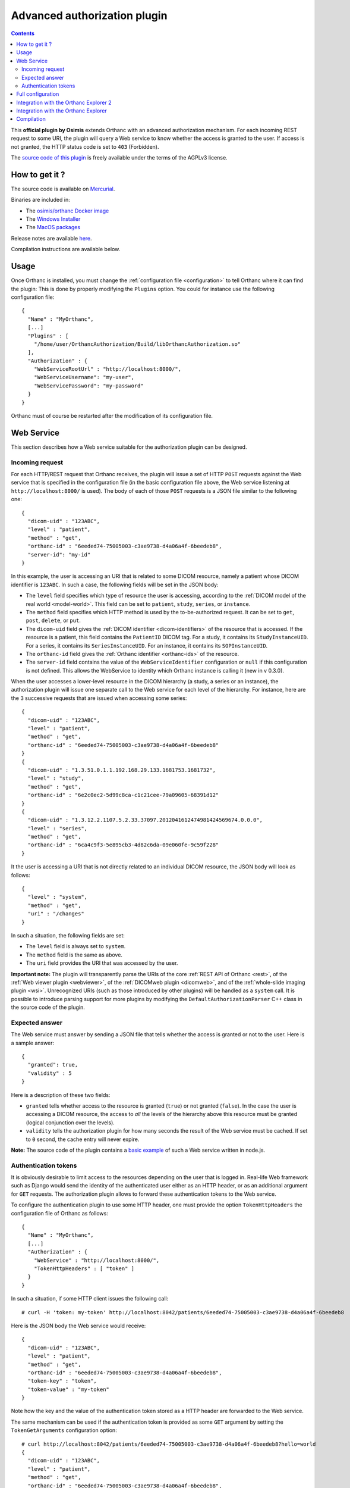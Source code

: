 .. _authorization:


Advanced authorization plugin
=============================

.. contents::

This **official plugin by Osimis** extends Orthanc with an advanced
authorization mechanism. For each incoming REST request to some URI,
the plugin will query a Web service to know whether the access is
granted to the user. If access is not granted, the HTTP status code is
set to ``403`` (Forbidden).

The `source code of this plugin
<https://hg.orthanc-server.com/orthanc-authorization/file/default>`__ is
freely available under the terms of the AGPLv3 license.


How to get it ?
---------------

The source code is available on `Mercurial <https://hg.orthanc-server.com/orthanc-authorization/>`__.

Binaries are included in:

- The `osimis/orthanc Docker image <https://hub.docker.com/r/osimis/orthanc>`__
- The `Windows Installer <https://www.orthanc-server.com/download-windows.php>`__
- The `MacOS packages <https://orthanc.osimis.io/osx/stable/orthancAndPluginsOSX.stable.zip>`__

Release notes are available `here <https://hg.orthanc-server.com/orthanc-authorization/file/tip/NEWS>`__.

Compilation instructions are available below.


Usage
-----

.. highlight:: json

Once Orthanc is installed, you must change the :ref:`configuration file
<configuration>` to tell Orthanc where it can find the plugin: This is
done by properly modifying the ``Plugins`` option. You could for
instance use the following configuration file::

  {
    "Name" : "MyOrthanc",
    [...]
    "Plugins" : [
      "/home/user/OrthancAuthorization/Build/libOrthancAuthorization.so"
    ],
    "Authorization" : {
      "WebServiceRootUrl" : "http://localhost:8000/",
      "WebServiceUsername": "my-user",
      "WebServicePassword": "my-password"
    }
  }

Orthanc must of course be restarted after the modification of its
configuration file.


Web Service
-----------

This section describes how a Web service suitable for the
authorization plugin can be designed.


Incoming request
^^^^^^^^^^^^^^^^

For each HTTP/REST request that Orthanc receives, the plugin will
issue a set of HTTP ``POST`` requests against the Web service that is
specified in the configuration file (in the basic configuration file
above, the Web service listening at ``http://localhost:8000/`` is
used). The body of each of those ``POST`` requests is a JSON file
similar to the following one::

  {
    "dicom-uid" : "123ABC",
    "level" : "patient",
    "method" : "get",
    "orthanc-id" : "6eeded74-75005003-c3ae9738-d4a06a4f-6beedeb8",
    "server-id": "my-id"
  }

In this example, the user is accessing an URI that is related to some
DICOM resource, namely a patient whose DICOM identifier is
``123ABC``. In such a case, the following fields will be set in the
JSON body:
 
* The ``level`` field specifies which type of resource the user is
  accessing, according to the :ref:`DICOM model of the real world
  <model-world>`. This field can be set to ``patient``, ``study``,
  ``series``, or ``instance``.
* The ``method`` field specifies which HTTP method is used by the
  to-be-authorized request. It can be set to ``get``, ``post``,
  ``delete``, or ``put``.
* The ``dicom-uid`` field gives the :ref:`DICOM identifier
  <dicom-identifiers>` of the resource that is accessed. If the
  resource is a patient, this field contains the ``PatientID`` DICOM
  tag. For a study, it contains its ``StudyInstanceUID``.  For a
  series, it contains its ``SeriesInstanceUID``. For an instance, it
  contains its ``SOPInstanceUID``.
* The ``orthanc-id`` field gives the :ref:`Orthanc identifier
  <orthanc-ids>` of the resource.
* The ``server-id`` field contains the value of the ``WebServiceIdentifier``
  configuration or ``null`` if this configuration is not defined.  This allows
  the WebService to identity which Orthanc instance is calling it (new in v 0.3.0).

When the user accesses a lower-level resource in the DICOM hierarchy
(a study, a series or an instance), the authorization plugin will
issue one separate call to the Web service for each level of the
hierarchy.  For instance, here are the 3 successive requests that are
issued when accessing some series::

  {
    "dicom-uid" : "123ABC",
    "level" : "patient",
    "method" : "get",
    "orthanc-id" : "6eeded74-75005003-c3ae9738-d4a06a4f-6beedeb8"
  }
  {
    "dicom-uid" : "1.3.51.0.1.1.192.168.29.133.1681753.1681732",
    "level" : "study",
    "method" : "get",
    "orthanc-id" : "6e2c0ec2-5d99c8ca-c1c21cee-79a09605-68391d12"
  }
  {
    "dicom-uid" : "1.3.12.2.1107.5.2.33.37097.2012041612474981424569674.0.0.0",
    "level" : "series",
    "method" : "get",
    "orthanc-id" : "6ca4c9f3-5e895cb3-4d82c6da-09e060fe-9c59f228"
  }

It the user is accessing a URI that is not directly related to an
individual DICOM resource, the JSON body will look as follows::
 
  {
    "level" : "system",
    "method" : "get",
    "uri" : "/changes"
  }

In such a situation, the following fields are set:

* The ``level`` field is always set to ``system``.
* The ``method`` field is the same as above.
* The ``uri`` field provides the URI that was accessed by the user.
  
**Important note:** The plugin will transparently parse the URIs of
the core :ref:`REST API of Orthanc <rest>`, of the :ref:`Web viewer
plugin <webviewer>`, of the :ref:`DICOMweb plugin <dicomweb>`, and of
the :ref:`whole-slide imaging plugin <wsi>`. Unrecognized URIs (such
as those introduced by other plugins) will be handled as a ``system``
call. It is possible to introduce parsing support for more plugins by
modifying the ``DefaultAuthorizationParser`` C++ class in the source
code of the plugin.
  

Expected answer
^^^^^^^^^^^^^^^

The Web service must answer by sending a JSON file that tells whether
the access is granted or not to the user. Here is a sample answer::

  {
    "granted": true,
    "validity" : 5
  }

Here is a description of these two fields:

* ``granted`` tells whether access to the resource is granted
  (``true``) or not granted (``false``). In the case the user is
  accessing a DICOM resource, the access to *all* the levels of the
  hierarchy above this resource must be granted (logical conjunction
  over the levels).
* ``validity`` tells the authorization plugin for how many seconds the
  result of the Web service must be cached. If set to ``0`` second,
  the cache entry will never expire.

**Note:** The source code of the plugin contains a `basic example
<https://hg.orthanc-server.com/orthanc-authorization/file/default/Resources/TestService.js>`__
of such a Web service written in node.js.


Authentication tokens
^^^^^^^^^^^^^^^^^^^^^

It is obviously desirable to limit access to the resources depending
on the user that is logged in. Real-life Web framework such as Django
would send the identity of the authenticated user either as an HTTP
header, or as an additional argument for ``GET`` requests. The
authorization plugin allows to forward these authentication tokens to
the Web service.

To configure the authentication plugin to use some HTTP header, one
must provide the option ``TokenHttpHeaders`` the configuration file of
Orthanc as follows::

  {
    "Name" : "MyOrthanc",
    [...]
    "Authorization" : {
      "WebService" : "http://localhost:8000/",
      "TokenHttpHeaders" : [ "token" ]
    }
  }

.. highlight:: text

In such a situation, if some HTTP client issues the following call::

  # curl -H 'token: my-token' http://localhost:8042/patients/6eeded74-75005003-c3ae9738-d4a06a4f-6beedeb8

.. highlight:: json

Here is the JSON body the Web service would receive::

  {
    "dicom-uid" : "123ABC",
    "level" : "patient",
    "method" : "get",
    "orthanc-id" : "6eeded74-75005003-c3ae9738-d4a06a4f-6beedeb8",
    "token-key" : "token",
    "token-value" : "my-token"
  }

.. highlight:: text

Note how the key and the value of the authentication token stored as a
HTTP header are forwarded to the Web service.

The same mechanism can be used if the authentication token is provided
as some ``GET`` argument by setting the ``TokenGetArguments``
configuration option::

  # curl http://localhost:8042/patients/6eeded74-75005003-c3ae9738-d4a06a4f-6beedeb8?hello=world
  {
    "dicom-uid" : "123ABC",
    "level" : "patient",
    "method" : "get",
    "orthanc-id" : "6eeded74-75005003-c3ae9738-d4a06a4f-6beedeb8",
    "token-key" : "token",
    "token-value" : "my-token"
  }

**Note 1:** It is allowed to provide a list of HTTP tokens or a list
of ``GET`` arguments in the configuration options. In this case, the
authorization plugin will loop over all the available authentication
tokens, until it finds one for which the access is granted (logical
disjunction over the authentication tokens).

**Note 2:** The cache entry that remembers whether some access was
granted in the past, depends on the value of the token.

**Note 3:** The support of authentication tokens provided as ``GET``
arguments requires a version of Orthanc that is above 1.2.1.


Full configuration
------------------

.. highlight:: json

The full list of configuration is available `here <https://hg.orthanc-server.com/orthanc-authorization/file/tip/Plugin/DefaultConfiguration.json>`__.

Here is the list of all the configuration options::

  {
      "Authorization" : {
          // The Base URL of the auth webservice.  This is an alias for all 3 next configurations:
          // // "WebServiceUserProfileUrl" : " ROOT /user/get-profile",
          // // "WebServiceTokenValidationUrl" : " ROOT /tokens/validate",
          // // "WebServiceTokenCreationBaseUrl" : " ROOT /tokens/",
          // // "WebServiceTokenDecoderUrl" : " ROOT /tokens/decode",
          // You should define it only if your auth webservice implements all 3 routes !
          // "WebServiceRootUrl" : "http://change-me:8000/",

          // The URL of the auth webservice route implementing user profile (optional)
          // (this configuration was previously named "WebService" and its old name is still accepted
          //  for backward compatibility)
          // "WebServiceUserProfileUrl" : "http://change-me:8000/user/profile",

          // The URL of the auth webservice route implementing resource level authorization (optional)
          // "WebServiceTokenValidationUrl" : "http://change-me:8000/tokens/validate",

          // The Base URL of the auth webservice route to create tokens (optional)
          // "WebServiceTokenCreationBaseUrl" : "http://change-me:8000/tokens/",

          // The URL of the auth webservice route implementing token decoding (optional)
          // "WebServiceTokenDecoderUrl": "http://change-me:8000/tokens/decode"

          // The username and password to connect to the webservice (optional)
          //"WebServiceUsername": "change-me",
          //"WebServicePassword": "change-me",
          
          // An identifier added to the payload of each request to the auth webservice (optional)
          //"WebServiceIdentifier": "change-me"

          // The name of the HTTP headers that may contain auth tokens
          //"TokenHttpHeaders" : [],
          
          // the name of the GET arguments that may contain auth tokens
          //"TokenGetArguments" : [],

          // A list of predefined configurations for well-known plugins
          // "StandardConfigurations": [               // new in v 0.4.0
          //     "osimis-web-viewer",
          //     "stone-webviewer",
          //     "orthanc-explorer-2"
          // ],

          //"UncheckedResources" : [],
          //"UncheckedFolders" : [],
          //"CheckedLevel" : "studies",
          //"UncheckedLevels" : [],

          // Definition of required "user-permissions".  This can be fully customized.
          // You may define other permissions yourself as long as they match the permissions
          // provided in the user-profile route implemented by the auth-service.
          // You may test your regex in https://regex101.com/ by selecting .NET (C#) and removing the leading ^ and trailing $
          // The default configuration is suitable for Orthanc-Explorer-2 (see TBD sample)
          "Permissions" : [
              ["post", "^/auth/tokens/decode$", ""],
              ["post", "^/tools/lookup$", ""], // currently used to authorize downloads in Stone (to map the StudyInstanceUID into an OrthancID.  Not ideal -> we should define a new API that has the resource ID in the path to be able to check it at resource level) but, on another hand, you do not get any Patient information from this route

              // elemental browsing in OE2
              ["post", "^/tools/find$", "all|view"],
              ["get" , "^/(patients|studies|series|instances)/([a-f0-9-]+)$", "all|view"],
              ["get" , "^/(patients|studies|series|instances)/([a-f0-9-]+)/(studies|study|series|instances)$", "all|view"],
              ["get" , "^/instances/([a-f0-9-]+)/(tags|header)$", "all|view"],
              ["get" , "^/statistics$", "all|view"],

              // create links to open viewer or download resources
              ["put", "^/auth/tokens/(viewer-instant-link|meddream-instant-link)$", "all|view"],
              ["put", "^/auth/tokens/(download-instant-link)$", "all|download"],

              // share a link to open a study
              ["put", "^/auth/tokens/(stone-viewer-publication|meddream-viewer-publication|osimis-viewer-publication)$", "all|share"],

              // uploads
              ["post", "^/instances$", "all|upload"],

              // monitor jobs you have created
              ["get" , "^/jobs/([a-f0-9-]+)$", "all|send|modify|anonymize|q-r-remote-modalities"],

              // interacting with peers/modalities/dicomweb
              ["post", "^/(peers|modalities)/(.*)/store$", "all|send"],
              ["get" , "^/(peers|modalities)$", "all|send|q-r-remote-modalities"],
              ["post", "^/modalities/(.*)/echo$", "all|send|q-r-remote-modalities"],
              ["post", "^/modalities/(.*)/query$", "all|q-r-remote-modalities"],
              ["get", "^/queries/([a-f0-9-]+)/answers$", "all|q-r-remote-modalities"],
              ["post", "^/modalities/(.*)/move$", "all|q-r-remote-modalities"],
              ["get" , "^/DICOM_WEB_ROOT/servers$", "all|send|q-r-remote-modalities"],
              ["get" , "^/DICOM_WEB_ROOT/(servers)/(.*)/stow$", "all|send"],

              // modifications/anonymization
              ["post", "^/(patients|studies|series|instances)/([a-f0-9-]+)/modify(.*)$", "all|modify"],
              ["post", "^/(patients|studies|series|instances)/([a-f0-9-]+)/anonymize(.*)$", "all|anonymize"],

              // deletes
              ["delete" , "^/(patients|studies|series|instances)/([a-f0-9-]+)$", "all|delete"],

              // settings
              ["put", "^/tools/log-level$", "all|settings"],
              ["get", "^/tools/log-level$", "all|settings"]
          ]
      }
  }

The following options have been described above: ``WebServiceRootUrl``,
``TokenGetArguments``, and ``TokenHttpHeaders``. Here are the
remaining options:

* ``StandardConfigurations`` is a helper configuration to pre-populate
  ``UncheckedResources``, ``UncheckedFolders``, ``TokenGetArguments``,
  and ``TokenHttpHeaders`` of well-known plugins.
  Allowed values are ``osimis-web-viewer``, ``stone-webviewer``.

* ``CheckedLevel`` may replace ``UncheckedLevels`` when authorization
  is checked only at one level of the DICOM hierarchy.  This is the most
  common use-case.

* ``UncheckedResources`` specifies a list of resources for which the
  authentication plugin is not triggered, and to which access is
  always granted.

* ``UncheckedFolders`` is similar to ``UncheckedResources`` for folders:
  Access to all the URIs below the unchecked folders is always granted.

* ``UncheckedLevels`` allows to specify which levels of the
  :ref:`DICOM hierarchy <model-world>` are ignored by the authorization
  plugin. This can be used to reduce the number of calls to the Web
  service. Think for instance about an authorization mechanism that
  simply associates its studies to a set of granted users: In this case,
  the series and instance levels can be ignored.


Here is a minimal configuration for the :ref:`Stone Web viewer <stone_webviewer>`::

  {
    // disable basic authentication since it is replaced by the authorization plugin
    "AuthenticationEnabled": false,

    "Authorization" : {
      "WebServiceTokenValidationUrl" : "http://localhost:8000/shares/validate",
      "StandardConfigurations": [
        "stone-webviewer"
      ],
      "CheckedLevel" : "studies"
    }
  }

.. _orthanc-explorer-authorization:

Integration with the Orthanc Explorer 2
---------------------------------------

More info to come soon.


.. _orthanc-explorer-authorization:

Integration with the Orthanc Explorer
-------------------------------------

Starting from Orthanc 1.5.8, you can pass authorization tokens in the url
search params when opening the Orthanc explorer i.e. 
http://localhost:8042/app/explorer.html?token=1234.  This token will be 
included as an HTTP header in every request sent to the Orthanc Rest API.  
It will also be included in the url search params when opening the Orthanc 
or Osimis viewer.  

Only 3 tokens name will be recognized and forwarded: ``token``, ``auth-token``
and ``authorization``.

Please note that the Orthanc Explorer has not been designed to handle
the authorization so, when an authorization is not granted, it will simply 
display an empty page or an error message.  


Compilation
-----------

.. highlight:: bash

The procedure to compile this plugin is similar of that for the
:ref:`core of Orthanc <binaries>`. The following commands should work
for most UNIX-like distribution (including GNU/Linux)::

  $ mkdir Build
  $ cd Build
  $ cmake .. -DSTATIC_BUILD=ON -DCMAKE_BUILD_TYPE=Release
  $ make

The compilation will produce a shared library ``OrthancAuthorization``
that contains the authorization plugin.

